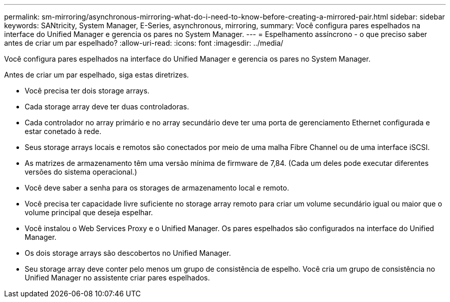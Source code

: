 ---
permalink: sm-mirroring/asynchronous-mirroring-what-do-i-need-to-know-before-creating-a-mirrored-pair.html 
sidebar: sidebar 
keywords: SANtricity, System Manager, E-Series, asynchronous, mirroring, 
summary: Você configura pares espelhados na interface do Unified Manager e gerencia os pares no System Manager. 
---
= Espelhamento assíncrono - o que preciso saber antes de criar um par espelhado?
:allow-uri-read: 
:icons: font
:imagesdir: ../media/


[role="lead"]
Você configura pares espelhados na interface do Unified Manager e gerencia os pares no System Manager.

Antes de criar um par espelhado, siga estas diretrizes.

* Você precisa ter dois storage arrays.
* Cada storage array deve ter duas controladoras.
* Cada controlador no array primário e no array secundário deve ter uma porta de gerenciamento Ethernet configurada e estar conetado à rede.
* Seus storage arrays locais e remotos são conectados por meio de uma malha Fibre Channel ou de uma interface iSCSI.
* As matrizes de armazenamento têm uma versão mínima de firmware de 7,84. (Cada um deles pode executar diferentes versões do sistema operacional.)
* Você deve saber a senha para os storages de armazenamento local e remoto.
* Você precisa ter capacidade livre suficiente no storage array remoto para criar um volume secundário igual ou maior que o volume principal que deseja espelhar.
* Você instalou o Web Services Proxy e o Unified Manager. Os pares espelhados são configurados na interface do Unified Manager.
* Os dois storage arrays são descobertos no Unified Manager.
* Seu storage array deve conter pelo menos um grupo de consistência de espelho. Você cria um grupo de consistência no Unified Manager no assistente criar pares espelhados.

